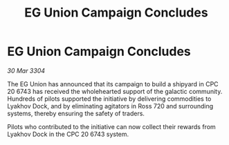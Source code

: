 :PROPERTIES:
:ID:       91726021-d932-4919-81f1-dd742bf4e536
:END:
#+title: EG Union Campaign Concludes
#+filetags: :galnet:

* EG Union Campaign Concludes

/30 Mar 3304/

The EG Union has announced that its campaign to build a shipyard in CPC 20 6743 has received the wholehearted support of the galactic community. Hundreds of pilots supported the initiative by delivering commodities to Lyakhov Dock, and by eliminating agitators in Ross 720 and surrounding systems, thereby ensuring the safety of traders. 

Pilots who contributed to the initiative can now collect their rewards from Lyakhov Dock in the CPC 20 6743 system.
